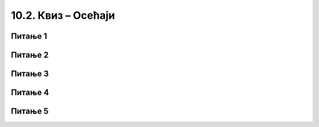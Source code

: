 
~~~~~~~~~~~~~~~~~~~~~~
10.2. Квиз – Осећаји
~~~~~~~~~~~~~~~~~~~~~~


Питање 1
~~~~~~~~


.. mchoice:: 10_1
    :answer_a: Групи Оператори
    :answer_b: Групи Осећаји
    :answer_c: Групи Управљање
    :answer_d: Групи Променљиве
    :correct: b
    :feedback_a: Нетачно!
    :feedback_b: Тачно!
    :feedback_c: Нетачно!
    :feedback_d: Нетачно!
   
    Којој групи припадају блокови који утврђују позицију курсора миша и удаљеност лика од других ликова?


Питање 2
~~~~~~~~


.. mchoice:: 10_2
    :multiple_answers:
    :answer_a: Додире са другим објектима.
    :answer_b: Додире са задатом бојом.
    :answer_c: Своје координате.
    :answer_d: Свој смер кретања.
    :answer_e: Своју величину.
    :correct: a, b, c, d, e
   
    Које од следећих догађаја лик осећа као унутрашње? (Изабери све тачне одговоре.)
   

Питање 3
~~~~~~~~


.. mchoice:: 10_3
    :answer_a: Координате курсора миша.
    :answer_b: Подаци о тастатури (који тастер је притиснут).
    :answer_c: Подаци о микрофону.
    :answer_d: Коликo има ликова у пројекту.
    :answer_e: Одговори корисника.
    :correct: a, b, c, e
    

   
    Kоји од наведених догађаја су спољашњи?
   

Питање 4
~~~~~~~~


.. mchoice:: 10_4
    :multiple_answers:
    :answer_a: Које су му координате.
    :answer_b: Како је усмерен.
    :answer_c: Колико има костима.
    :answer_d: Колика му је јачина звука.
    :answer_e: Колика је његова величина.
    :correct: a, b, d, e
   
    Шта се може сазнати о сваком лику из репортера "параметри"? (Изабери све тачне одговоре.)
   


Питање 5
~~~~~~~~


.. mchoice:: 10_5
    :multiple_answers:
    :answer_a: Координате курсора миша.
    :answer_b: Да ли лик додирује курсор миша. 
    :answer_c: Да ли је притиснуто лево дугме миша.
    :answer_d: Да ли је притиснуто десно дугме миша.
    :correct: a, b, c
   
   
    Које информације о уређају миш могу да се очитају коришћењем блокова из групе *Осећаји*? (Изабери све тачне одговоре.)
   
   

